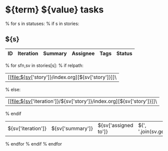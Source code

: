 #+OPTIONS: toc:nil        (no TOC at all)
#+STYLE:    <link rel="stylesheet" type="text/css" href="/stylesheet.css" />
* ${term} ${value} tasks

% for s in statuses:
% if s in stories:
** ${s}
| ID | Iteration | Summary | Assignee | Tags | Status |
|----+-----------+---------+----------+------+--------|
% for sfn,sv in stories[s]:
% if relpath:
| [[file:${sv['story']}/index.org][${sv['story']}]]\
% else:
| [[file:${sv['iteration']}/${sv['story']}/index.org][${sv['story']}]]\
% endif
| ${sv['iteration']} | ${sv['summary']} | ${sv['assigned to']} | ${', '.join(sv.get('tags',''))} | ${sv['status']} |
% endfor
% endif
% endfor
